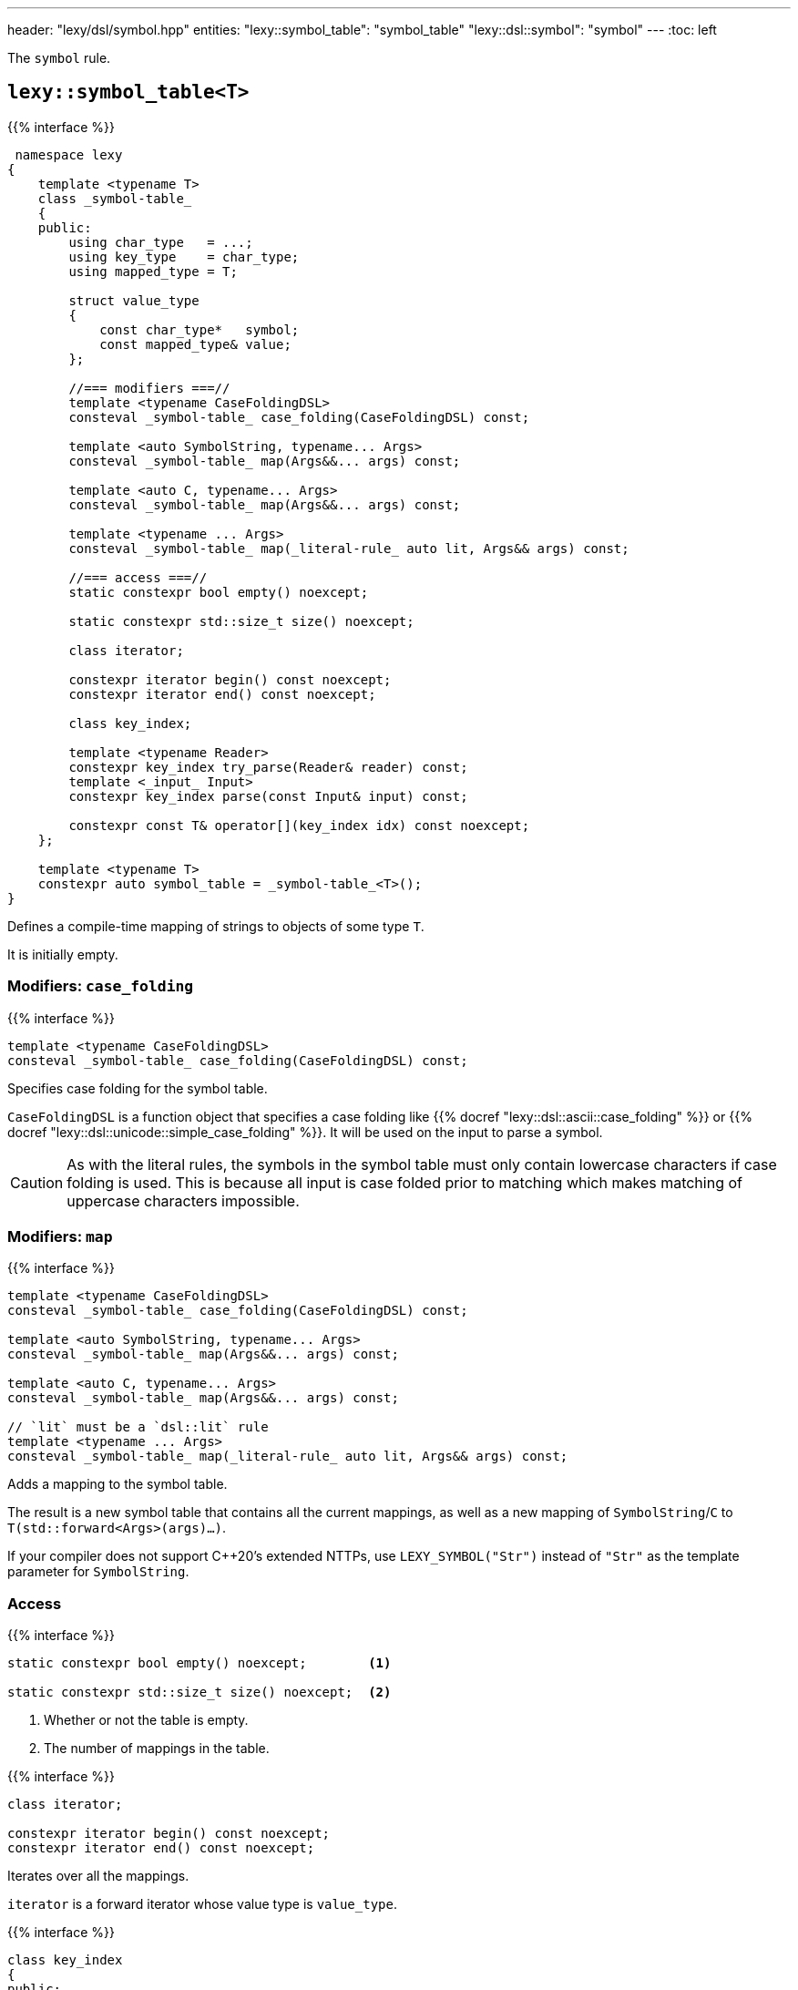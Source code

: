 ---
header: "lexy/dsl/symbol.hpp"
entities:
  "lexy::symbol_table": "symbol_table"
  "lexy::dsl::symbol": "symbol"
---
:toc: left

[.lead]
The `symbol` rule.

[#symbol_table]
== `lexy::symbol_table<T>`

{{% interface %}}
----
 namespace lexy
{
    template <typename T>
    class _symbol-table_
    {
    public:
        using char_type   = ...;
        using key_type    = char_type;
        using mapped_type = T;

        struct value_type
        {
            const char_type*   symbol;
            const mapped_type& value;
        };

        //=== modifiers ===//
        template <typename CaseFoldingDSL>
        consteval _symbol-table_ case_folding(CaseFoldingDSL) const;

        template <auto SymbolString, typename... Args>
        consteval _symbol-table_ map(Args&&... args) const;

        template <auto C, typename... Args>
        consteval _symbol-table_ map(Args&&... args) const;

        template <typename ... Args>
        consteval _symbol-table_ map(_literal-rule_ auto lit, Args&& args) const;

        //=== access ===//
        static constexpr bool empty() noexcept;

        static constexpr std::size_t size() noexcept;

        class iterator;

        constexpr iterator begin() const noexcept;
        constexpr iterator end() const noexcept;

        class key_index;

        template <typename Reader>
        constexpr key_index try_parse(Reader& reader) const;
        template <_input_ Input>
        constexpr key_index parse(const Input& input) const;

        constexpr const T& operator[](key_index idx) const noexcept;
    };

    template <typename T>
    constexpr auto symbol_table = _symbol-table_<T>();
}
----

[.lead]
Defines a compile-time mapping of strings to objects of some type `T`.

It is initially empty.

=== Modifiers: `case_folding`

{{% interface %}}
----
template <typename CaseFoldingDSL>
consteval _symbol-table_ case_folding(CaseFoldingDSL) const;
----

[.lead]
Specifies case folding for the symbol table.

`CaseFoldingDSL` is a function object that specifies a case folding like {{% docref "lexy::dsl::ascii::case_folding" %}} or {{% docref "lexy::dsl::unicode::simple_case_folding" %}}.
It will be used on the input to parse a symbol.

CAUTION: As with the literal rules, the symbols in the symbol table must only contain lowercase characters if case folding is used.
This is because all input is case folded prior to matching which makes matching of uppercase characters impossible.

=== Modifiers: `map`

{{% interface %}}
----
template <typename CaseFoldingDSL>
consteval _symbol-table_ case_folding(CaseFoldingDSL) const;

template <auto SymbolString, typename... Args>
consteval _symbol-table_ map(Args&&... args) const;

template <auto C, typename... Args>
consteval _symbol-table_ map(Args&&... args) const;

// `lit` must be a `dsl::lit` rule
template <typename ... Args>
consteval _symbol-table_ map(_literal-rule_ auto lit, Args&& args) const;
----

[.lead]
Adds a mapping to the symbol table.

The result is a new symbol table that contains all the current mappings,
as well as a new mapping of `SymbolString`/`C` to `T(std::forward<Args>(args)...)`.

If your compiler does not support C++20's extended NTTPs,
use `LEXY_SYMBOL("Str")` instead of `"Str"` as the template parameter for `SymbolString`.

=== Access

{{% interface %}}
----
static constexpr bool empty() noexcept;        <1>

static constexpr std::size_t size() noexcept;  <2>
----
<1> Whether or not the table is empty.
<2> The number of mappings in the table.

{{% interface %}}
----
class iterator;

constexpr iterator begin() const noexcept;
constexpr iterator end() const noexcept;
----

[.lead]
Iterates over all the mappings.

`iterator` is a forward iterator whose value type is `value_type`.

{{% interface %}}
----
class key_index
{
public:
    constexpr key_index() noexcept;
    constexpr explicit key_index(std::size_t idx) noexcept;

    constexpr explicit operator bool() const noexcept;

    friend constexpr bool operator==(key_index lhs, key_index rhs) noexcept;
    friend constexpr bool operator!=(key_index lhs, key_index rhs) noexcept;
};
----

[.lead]
An index into the table.

It is a small wrapper over a `std::size_t`.
An index is valid if its less than `size()`, this can be checked with its `operator bool`.
Two indices can be compared for equality.

{{% interface %}}
----
template <typename Reader>
constexpr key_index try_parse(Reader& reader) const;
----

[.lead]
Matches one of the strings in the table using a reader.

If `reader` begins with one of the strings in the table, consumes them and returns a `key_index` to that entry.
Otherwise, returns an invalid key index and consumes nothing.

{{% interface %}}
----
template <_input_ Input>
constexpr key_index parse(const Input& input) const;
----

[.lead]
Matches one of the strings in the table against the input.

If `input` is one of the strings, returns a `key_index` to that entry.
Otherwise, returns an invalid key index.

If `input` only begins with one of the strings but then is followed by other characters,
it does not match.

{{% interface %}}
----
constexpr const T& operator[](key_index idx) const noexcept;
----

[.lead]
Returns the value of the entry at the `key_index`.

Requires that `idx` is valid.

[#symbol]
== Rule `lexy::dsl::symbol`

{{% interface %}}
----
namespace lexy
{
    struct unknown_symbol {};
}

namespace lexy::dsl
{
    struct _symbol-dsl_ // models _branch-rule_
    {
        template <typename Tag>
        static constexpr _branch-rule_ auto error;
    };

    template <const _symbol-table_& SymbolTable>
    constexpr _symbol-dsl_ symbol;

    template <const _symbol-table_& SymbolTable>
    constexpr _symbol-dsl_ symbol(_token-rule_ auto token);
    template <const _symbol-table_& SymbolTable>
    constexpr _symbol-dsl_ symbol(_identifier-dsl_ identifier);
}
----

[.lead]
`symbol` is a {{% branch-rule %}} that parses one symbol of `SymbolTable`.

=== Version without argument

{{% interface %}}
----
template <const _symbol-table_& SymbolTable>
constexpr _symbol-dsl_ symbol;
----

Parsing::
  Matches the longest symbol of the `SymbolTable` by consuming characters beginning at the current input.
  If necessary, performs case folding on the input first.
  Fails if no symbol matches.
  It skips implicit whitespace afterwards.
Branch Parsing::
  As a branch, it parses exactly the same input as before.
  However, instead of failing (for any reason), it backtracks without raising an error.
Errors::
  `lexy::unknown_symbol`: if it could not produce a symbol;
  its range covers the entire partial input.
  The rule then fails.
  The tag can be overridden by specifying a different `Tag` with `.error`.
Values::
  The value of the symbol table that corresponds to the partial input.
Parse tree::
  A single token node covering the symbol.
  Its {{% docref "lexy::predefined_token_kind" %}} is `lexy::identifier_token_kind`, which cannot be overridden.

NOTE: This version behaves like the other version if passed a non-deterministic token rule that always consumes as much input as is necessary to match the symbol.

=== Version with argument

{{% interface %}}
----
template <const _symbol-table_& SymbolTable>
constexpr _symbol-dsl_ symbol(_token-rule_ auto token);

template <const _symbol-table_& SymbolTable>
constexpr _symbol-dsl_ symbol(_identifier-dsl_ identifier);
----

Requires::
  The {{% docref "lexy::dsl::identifier" %}} of the second overload has no reserved identifiers.
Parsing::
  * The first overload parses the {{% token-rule %}} `token`.
  * The second overload parses `identifier.pattern()`.
  In either case, it then creates a partial input that covers the (non-whitespace) code units consumed by that parsing.
  If necessary, performs case folding on the partial input.
  If the contents of that partial input exactly matches one of the strings in the symbol table,
  the rule succeeds.
Branch Parsing::
  As a branch, it parses exactly the same input as before.
  However, instead of failing (for any reason), it backtracks without raising an error.
Errors::
  * All errors raised by parsing `token` or `identifier.pattern()`.
    The rule then fails, as recovery cannot produce a valid symbol.
  * `lexy::unknown_symbol`: if it could not produce a symbol;
    its range covers the entire partial input.
    The rule then fails.
    The tag can be overridden by specifying a different `Tag` with `.error`.
Values::
  The value of the symbol table that corresponds to the partial input.

{{% godbolt-example symbol "Parse one of the predefined XML entities" %}}

NOTE: See {{< github-example xml >}} for an XML parser.

